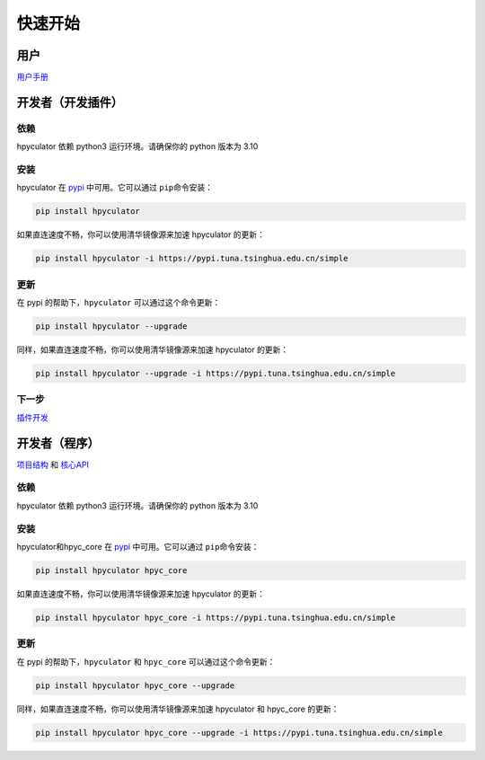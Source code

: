 快速开始
===================

用户
--------------------

`用户手册 <user_manual.html>`_


开发者（开发插件）
---------------------

依赖
~~~~~~~~~~~~~~~~

hpyculator 依赖 python3 运行环境。请确保你的 python 版本为 3.10

安装
~~~~~~~~~~~~~~~~

hpyculator 在 `pypi <https://pypi.org/project/hpyculator>`_ 中可用。它可以通过 ``pip``\命令安装：

.. code-block:: bash

    pip install hpyculator

如果直连速度不畅，你可以使用清华镜像源来加速 hpyculator 的更新：

.. code-block:: bash

    pip install hpyculator -i https://pypi.tuna.tsinghua.edu.cn/simple

更新
~~~~~~~~~~~~~~

在 pypi 的帮助下，``hpyculator`` 可以通过这个命令更新：

.. code-block:: bash

    pip install hpyculator --upgrade

同样，如果直连速度不畅，你可以使用清华镜像源来加速 hpyculator 的更新：

.. code-block:: bash

    pip install hpyculator --upgrade -i https://pypi.tuna.tsinghua.edu.cn/simple

下一步
~~~~~~~~~~
`插件开发 <plugin_dev/index.html>`_

开发者（程序）
---------------------

`项目结构 <project_structure.html>`_ 和 `核心API <core_api/index.html>`_

依赖
~~~~~~~~~~~~~~~~

hpyculator 依赖 python3 运行环境。请确保你的 python 版本为 3.10

安装
~~~~~~~~~~~~~~~~

hpyculator和hpyc_core 在 `pypi <https://pypi.org/project/hpyculator>`__ 中可用。它可以通过 ``pip``\命令安装：

.. code-block:: bash

    pip install hpyculator hpyc_core

如果直连速度不畅，你可以使用清华镜像源来加速 hpyculator 的更新：

.. code-block:: bash

    pip install hpyculator hpyc_core -i https://pypi.tuna.tsinghua.edu.cn/simple

更新
~~~~~~~~~~~~~~

在 pypi 的帮助下，``hpyculator`` 和 ``hpyc_core`` 可以通过这个命令更新：

.. code-block:: bash

    pip install hpyculator hpyc_core --upgrade

同样，如果直连速度不畅，你可以使用清华镜像源来加速 hpyculator 和 hpyc_core 的更新：

.. code-block:: bash

    pip install hpyculator hpyc_core --upgrade -i https://pypi.tuna.tsinghua.edu.cn/simple
